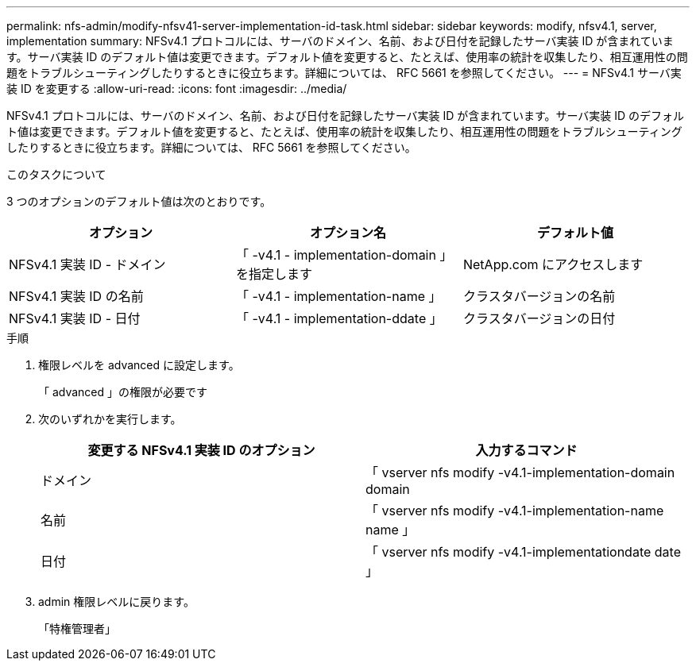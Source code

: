---
permalink: nfs-admin/modify-nfsv41-server-implementation-id-task.html 
sidebar: sidebar 
keywords: modify, nfsv4.1, server, implementation 
summary: NFSv4.1 プロトコルには、サーバのドメイン、名前、および日付を記録したサーバ実装 ID が含まれています。サーバ実装 ID のデフォルト値は変更できます。デフォルト値を変更すると、たとえば、使用率の統計を収集したり、相互運用性の問題をトラブルシューティングしたりするときに役立ちます。詳細については、 RFC 5661 を参照してください。 
---
= NFSv4.1 サーバ実装 ID を変更する
:allow-uri-read: 
:icons: font
:imagesdir: ../media/


[role="lead"]
NFSv4.1 プロトコルには、サーバのドメイン、名前、および日付を記録したサーバ実装 ID が含まれています。サーバ実装 ID のデフォルト値は変更できます。デフォルト値を変更すると、たとえば、使用率の統計を収集したり、相互運用性の問題をトラブルシューティングしたりするときに役立ちます。詳細については、 RFC 5661 を参照してください。

.このタスクについて
3 つのオプションのデフォルト値は次のとおりです。

[cols="3*"]
|===
| オプション | オプション名 | デフォルト値 


 a| 
NFSv4.1 実装 ID - ドメイン
 a| 
「 -v4.1 - implementation-domain 」を指定します
 a| 
NetApp.com にアクセスします



 a| 
NFSv4.1 実装 ID の名前
 a| 
「 -v4.1 - implementation-name 」
 a| 
クラスタバージョンの名前



 a| 
NFSv4.1 実装 ID - 日付
 a| 
「 -v4.1 - implementation-ddate 」
 a| 
クラスタバージョンの日付

|===
.手順
. 権限レベルを advanced に設定します。
+
「 advanced 」の権限が必要です

. 次のいずれかを実行します。
+
[cols="2*"]
|===
| 変更する NFSv4.1 実装 ID のオプション | 入力するコマンド 


 a| 
ドメイン
 a| 
「 vserver nfs modify -v4.1-implementation-domain domain



 a| 
名前
 a| 
「 vserver nfs modify -v4.1-implementation-name name 」



 a| 
日付
 a| 
「 vserver nfs modify -v4.1-implementationdate date 」

|===
. admin 権限レベルに戻ります。
+
「特権管理者」


